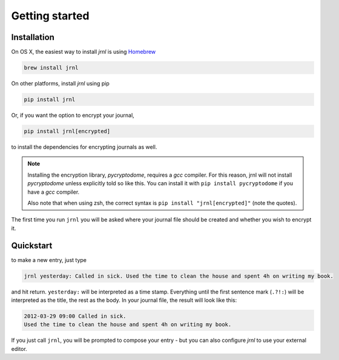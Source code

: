 .. _download:

Getting started
===============

Installation
------------

On OS X, the easiest way to install *jrnl* is using `Homebrew <http://brew.sh/>`_

.. code-block:: sh

    brew install jrnl

On other platforms, install *jrnl* using pip

.. code-block:: sh

    pip install jrnl

Or, if you want the option to encrypt your journal,

.. code-block:: sh

    pip install jrnl[encrypted]

to install the dependencies for encrypting journals as well.

.. note::

   Installing the encryption library, `pycryptodome`, requires a `gcc` compiler. For this reason, jrnl will not install `pycryptodome` unless explicitly told so like this. You can install it with ``pip install pycryptodome`` if you have a `gcc` compiler.

   Also note that when using zsh, the correct syntax is ``pip install "jrnl[encrypted]"`` (note the quotes).

The first time you run ``jrnl`` you will be asked where your journal file should be created and whether you wish to encrypt it.


Quickstart
----------

to make a new entry, just type

.. code-block:: sh

    jrnl yesterday: Called in sick. Used the time to clean the house and spent 4h on writing my book.

and hit return. ``yesterday:`` will be interpreted as a time stamp. Everything until the first sentence mark (``.?!:``) will be interpreted as the title, the rest as the body. In your journal file, the result will look like this:

.. code-block:: output

   2012-03-29 09:00 Called in sick.
   Used the time to clean the house and spent 4h on writing my book.

If you just call ``jrnl``, you will be prompted to compose your entry - but you can also configure *jrnl* to use your external editor.

